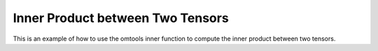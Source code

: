 Inner Product between Two Tensors 
==================================

This is an example of how to use the omtools inner function to compute 
the inner product between two tensors.

.. jupyter-execute::
  ../../../../omtools/examples/valid/ex_inner_tensor_tensor.py


.. embed-n2 ::
  ../omtools/examples/valid/ex_inner_tensor_tensor.py